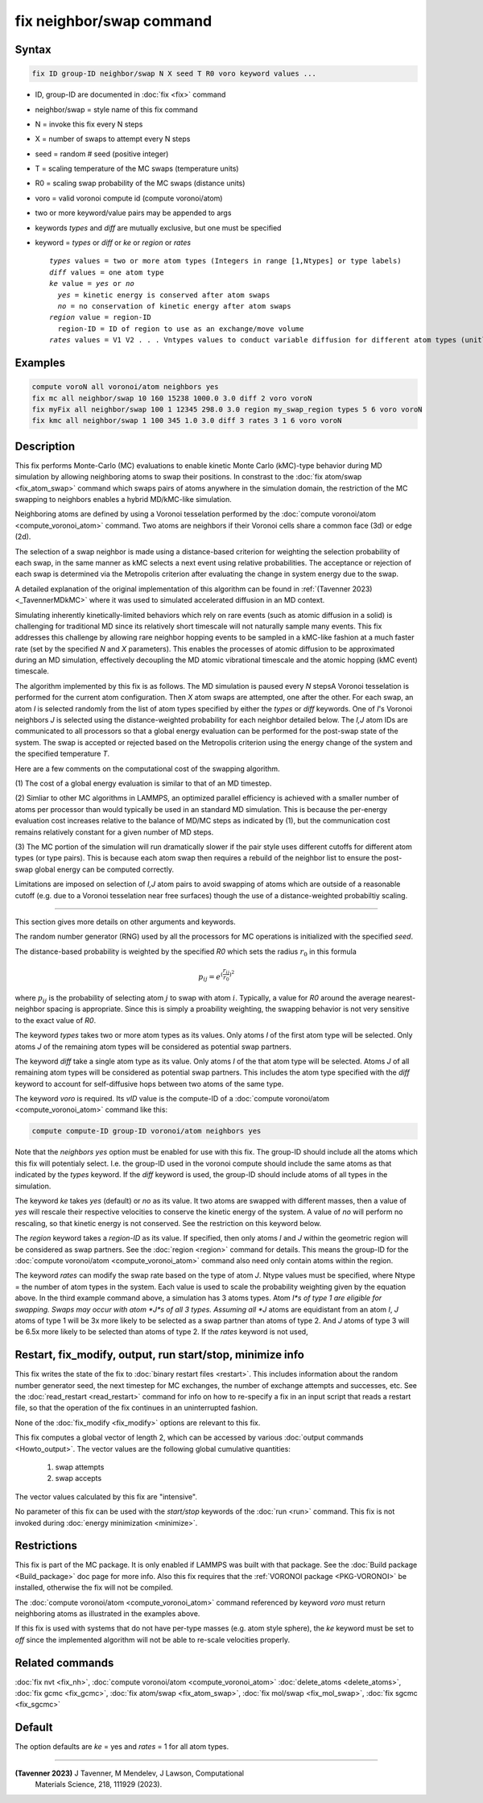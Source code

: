 .. index:: fix neighbor/swap

fix neighbor/swap command
=========================

Syntax
""""""

.. code-block:: LAMMPS

   fix ID group-ID neighbor/swap N X seed T R0 voro keyword values ...

* ID, group-ID are documented in :doc:`fix <fix>` command
* neighbor/swap = style name of this fix command
* N = invoke this fix every N steps
* X = number of swaps to attempt every N steps
* seed = random # seed (positive integer)
* T = scaling temperature of the MC swaps (temperature units)
* R0 = scaling swap probability of the MC swaps (distance units)
* voro = valid voronoi compute id (compute voronoi/atom)
* two or more keyword/value pairs may be appended to args
* keywords *types* and *diff* are mutually exclusive, but one must be specified
* keyword = *types* or *diff* or *ke* or *region* or *rates*

  .. parsed-literal::

       *types* values = two or more atom types (Integers in range [1,Ntypes] or type labels)
       *diff* values = one atom type
       *ke* value = *yes* or *no*
         *yes* = kinetic energy is conserved after atom swaps
         *no* = no conservation of kinetic energy after atom swaps
       *region* value = region-ID
         region-ID = ID of region to use as an exchange/move volume
       *rates* values = V1 V2 . . . Vntypes values to conduct variable diffusion for different atom types (unitless)

Examples
""""""""

.. code-block:: LAMMPS

   compute voroN all voronoi/atom neighbors yes
   fix mc all neighbor/swap 10 160 15238 1000.0 3.0 diff 2 voro voroN
   fix myFix all neighbor/swap 100 1 12345 298.0 3.0 region my_swap_region types 5 6 voro voroN
   fix kmc all neighbor/swap 1 100 345 1.0 3.0 diff 3 rates 3 1 6 voro voroN

Description
"""""""""""

.. versionadded:: TBD

This fix performs Monte-Carlo (MC) evaluations to enable kinetic
Monte Carlo (kMC)-type behavior during MD simulation by allowing
neighboring atoms to swap their positions. In constrast to the :doc:`fix
atom/swap <fix_atom_swap>` command which swaps pairs of atoms anywhere
in the simulation domain, the restriction of the MC swapping to
neighbors enables a hybrid MD/kMC-like simulation.

Neighboring atoms are defined by using a Voronoi tesselation performed
by the :doc:`compute voronoi/atom <compute_voronoi_atom>` command.
Two atoms are neighbors if their Voronoi cells share a common face
(3d) or edge (2d).

The selection of a swap neighbor is made using a distance-based
criterion for weighting the selection probability of each swap, in the
same manner as kMC selects a next event using relative probabilities.
The acceptance or rejection of each swap is determined via the
Metropolis criterion after evaluating the change in system energy due
to the swap.

A detailed explanation of the original implementation of this
algorithm can be found in :ref:`(Tavenner 2023) <_TavennerMDkMC>`
where it was used to simulated accelerated diffusion in an MD context.

Simulating inherently kinetically-limited behaviors which rely on rare
events (such as atomic diffusion in a solid) is challenging for
traditional MD since its relatively short timescale will not naturally
sample many events. This fix addresses this challenge by allowing rare
neighbor hopping events to be sampled in a kMC-like fashion at a much
faster rate (set by the specified *N* and *X* parameters).  This enables
the processes of atomic diffusion to be approximated during an MD
simulation, effectively decoupling the MD atomic vibrational timescale
and the atomic hopping (kMC event) timescale.

The algorithm implemented by this fix is as follows. The MD
simulation is paused every *N* stepsA Voronoi tesselation is
performed for the current atom configuration.  Then *X* atom swaps are
attempted, one after the other.  For each swap, an atom *I* is
selected randomly from the list of atom types specified by either the
*types* or *diff* keywords.  One of *I*'s Voronoi neighbors *J* is
selected using the distance-weighted probability for each neighbor
detailed below.  The *I,J* atom IDs are communicated to all processors
so that a global energy evaluation can be performed for the post-swap
state of the system.  The swap is accepted or rejected based on the
Metropolis criterion using the energy change of the system and the
specified temperature *T*.

Here are a few comments on the computational cost of the swapping
algorithm.

(1) The cost of a global energy evaluation is similar to that of an MD
timestep.

(2) Simliar to other MC algorithms in LAMMPS, an optimized parallel efficiency
is achieved with a smaller number of atoms per processor than would typically
be used in an standard MD simulation. This is because the per-energy evaluation
cost increases relative to the balance of MD/MC steps as indicated by (1), but
the communication cost remains relatively constant for a given number of MD steps.

(3) The MC portion of the simulation will run dramatically slower if
the pair style uses different cutoffs for different atom types (or
type pairs).  This is because each atom swap then requires a rebuild
of the neighbor list to ensure the post-swap global energy can be
computed correctly.

Limitations are imposed on selection of *I,J* atom pairs to avoid
swapping of atoms which are outside of a reasonable cutoff (e.g. due
to a Voronoi tesselation near free surfaces) though the
use of a distance-weighted probabiltiy scaling.

----------

This section gives more details on other arguments and keywords.

The random number generator (RNG) used by all the processors for MC
operations is initialized with the specified *seed*.

The distance-based probability is weighted by the specified *R0* which
sets the radius :math:`r_0` in this formula

.. math::

    p_{ij} = e^{(\frac{r_{ij}}{r_0})^2}

where :math:`p_{ij}` is the probability of selecting atom :math:`j` to
swap with atom :math:`i`.  Typically, a value for *R0* around the
average nearest-neighbor spacing is appropriate.  Since this is simply
a proability weighting, the swapping behavior is not very sensitive to
the exact value of *R0*.

The keyword *types* takes two or more atom types as its values.  Only
atoms *I* of the first atom type will be selected.  Only atoms *J* of the
remaining atom types will be considered as potential swap partners.

The keyword *diff* take a single atom type as its value.  Only atoms
*I* of the that atom type will be selected.  Atoms *J* of all
remaining atom types will be considered as potential swap partners.
This includes the atom type specified with the *diff* keyword to
account for self-diffusive hops between two atoms of the same type.

The keyword *voro* is required.  Its *vID* value is the compute-ID of
a :doc:`compute voronoi/atom <compute_voronoi_atom>` command like
this:

.. code-block:: LAMMPS

    compute compute-ID group-ID voronoi/atom neighbors yes

Note that the *neighbors yes* option must be enabled for use with this
fix. The group-ID should include all the atoms which this fix will
potentialy select. I.e. the group-ID used in the voronoi compute should
include the same atoms as that indicated by the *types* keyword. If the
*diff* keyword is used, the group-ID should include atoms of all types
in the simulation.

The keyword *ke* takes *yes* (default) or *no* as its value.  It two
atoms are swapped with different masses, then a value of *yes* will
rescale their respective velocities to conserve the kinetic energy of
the system.  A value of *no* will perform no rescaling, so that
kinetic energy is not conserved.  See the restriction on this keyword
below.

The *region* keyword takes a *region-ID* as its value.  If specified,
then only atoms *I* and *J* within the geometric region will be
considered as swap partners.  See the :doc:`region <region>` command
for details.  This means the group-ID for the :doc:`compute
voronoi/atom <compute_voronoi_atom>` command also need only contain
atoms within the region.

The keyword *rates* can modify the swap rate based on the type of atom
*J*.  Ntype values must be specified, where Ntype = the number of atom
types in the system.  Each value is used to scale the probability
weighting given by the equation above.  In the third example command
above, a simulation has 3 atoms types.  Atom *I*s of type 1 are
eligible for swapping.  Swaps may occur with atom *J*s of all 3 types.
Assuming all *J* atoms are equidistant from an atom *I*, *J* atoms of
type 1 will be 3x more likely to be selected as a swap partner than
atoms of type 2.  And *J* atoms of type 3 will be 6.5x more likely to
be selected than atoms of type 2.  If the *rates* keyword is not used,


Restart, fix_modify, output, run start/stop, minimize info
""""""""""""""""""""""""""""""""""""""""""""""""""""""""""

This fix writes the state of the fix to :doc:`binary restart files
<restart>`.  This includes information about the random number generator
seed, the next timestep for MC exchanges, the number of exchange
attempts and successes, etc.  See the :doc:`read_restart <read_restart>`
command for info on how to re-specify a fix in an input script that
reads a restart file, so that the operation of the fix continues in an
uninterrupted fashion.

None of the :doc:`fix_modify <fix_modify>` options are relevant to this
fix.

This fix computes a global vector of length 2, which can be accessed
by various :doc:`output commands <Howto_output>`.  The vector values are
the following global cumulative quantities:

  #. swap attempts
  #. swap accepts

The vector values calculated by this fix are "intensive".

No parameter of this fix can be used with the *start/stop* keywords of
the :doc:`run <run>` command.  This fix is not invoked during
:doc:`energy minimization <minimize>`.

Restrictions
""""""""""""

This fix is part of the MC package.  It is only enabled if LAMMPS was
built with that package.  See the :doc:`Build package <Build_package>`
doc page for more info.  Also this fix requires that the :ref:`VORONOI
package <PKG-VORONOI>` be installed, otherwise the fix will not be
compiled.

The :doc:`compute voronoi/atom <compute_voronoi_atom>` command
referenced by keyword *voro* must return neighboring atoms as
illustrated in the examples above.

If this fix is used with systems that do not have per-type masses
(e.g. atom style sphere), the *ke* keyword must be set to *off* since
the implemented algorithm will not be able to re-scale velocities
properly.

Related commands
""""""""""""""""

:doc:`fix nvt <fix_nh>`, :doc:`compute voronoi/atom <compute_voronoi_atom>`
:doc:`delete_atoms <delete_atoms>`, :doc:`fix gcmc <fix_gcmc>`,
:doc:`fix atom/swap <fix_atom_swap>`, :doc:`fix mol/swap <fix_mol_swap>`,
:doc:`fix sgcmc <fix_sgcmc>`

Default
"""""""

The option defaults are *ke* = yes and *rates* = 1 for all atom types.

----------

.. _TavennerMDkMC:

**(Tavenner 2023)** J Tavenner, M Mendelev, J Lawson, Computational
 Materials Science, 218, 111929 (2023).
